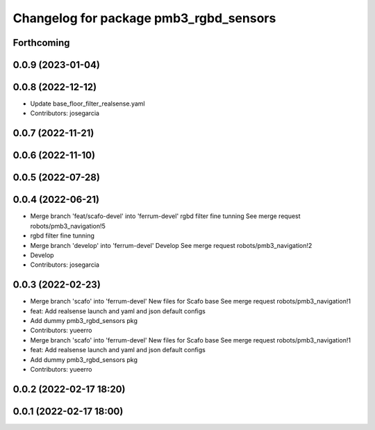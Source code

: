 ^^^^^^^^^^^^^^^^^^^^^^^^^^^^^^^^^^^^^^^
Changelog for package pmb3_rgbd_sensors
^^^^^^^^^^^^^^^^^^^^^^^^^^^^^^^^^^^^^^^

Forthcoming
-----------

0.0.9 (2023-01-04)
------------------

0.0.8 (2022-12-12)
------------------
* Update base_floor_filter_realsense.yaml
* Contributors: josegarcia

0.0.7 (2022-11-21)
------------------

0.0.6 (2022-11-10)
------------------

0.0.5 (2022-07-28)
------------------

0.0.4 (2022-06-21)
------------------
* Merge branch 'feat/scafo-devel' into 'ferrum-devel'
  rgbd filter fine tunning
  See merge request robots/pmb3_navigation!5
* rgbd filter fine tunning
* Merge branch 'develop' into 'ferrum-devel'
  Develop
  See merge request robots/pmb3_navigation!2
* Develop
* Contributors: josegarcia

0.0.3 (2022-02-23)
------------------
* Merge branch 'scafo' into 'ferrum-devel'
  New files for Scafo base
  See merge request robots/pmb3_navigation!1
* feat: Add realsense launch and yaml and json default configs
* Add dummy pmb3_rgbd_sensors pkg
* Contributors: yueerro

* Merge branch 'scafo' into 'ferrum-devel'
  New files for Scafo base
  See merge request robots/pmb3_navigation!1
* feat: Add realsense launch and yaml and json default configs
* Add dummy pmb3_rgbd_sensors pkg
* Contributors: yueerro

0.0.2 (2022-02-17 18:20)
------------------------

0.0.1 (2022-02-17 18:00)
------------------------

